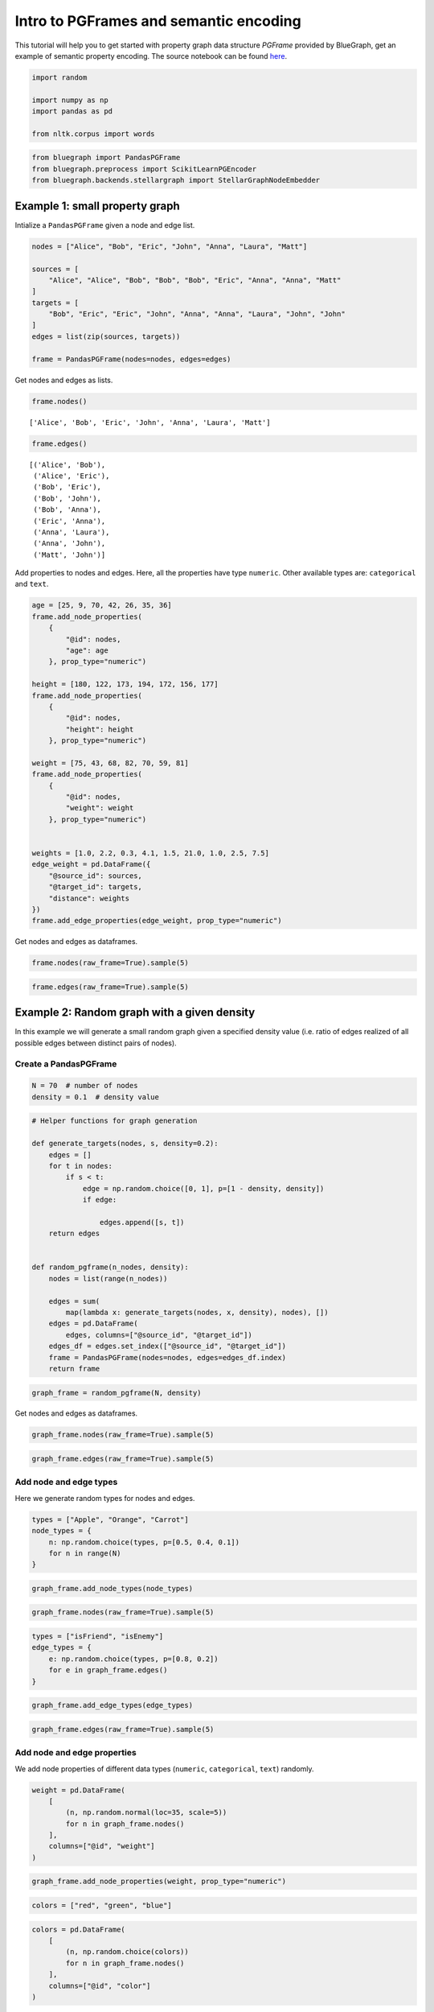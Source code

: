 .. _intro_pgframe_tutorial:


Intro to PGFrames and semantic encoding
=============================================

This tutorial will help you to get started with property graph data structure `PGFrame` provided by BlueGraph, get an example of semantic property encoding. The source notebook can be found `here <https://github.com/BlueBrain/BlueGraph/blob/master/examples/notebooks/PGFrames%20and%20sematic%20encoding%20tutorial.ipynb>`_.

.. code:: ipython3

    import random
    
    import numpy as np
    import pandas as pd
    
    from nltk.corpus import words

.. code:: ipython3

    from bluegraph import PandasPGFrame
    from bluegraph.preprocess import ScikitLearnPGEncoder
    from bluegraph.backends.stellargraph import StellarGraphNodeEmbedder

Example 1: small property graph
-------------------------------

Intialize a ``PandasPGFrame`` given a node and edge list.

.. code:: ipython3

    nodes = ["Alice", "Bob", "Eric", "John", "Anna", "Laura", "Matt"]
    
    sources = [
        "Alice", "Alice", "Bob", "Bob", "Bob", "Eric", "Anna", "Anna", "Matt"
    ]
    targets = [
        "Bob", "Eric", "Eric", "John", "Anna", "Anna", "Laura", "John", "John"
    ]
    edges = list(zip(sources, targets))
    
    frame = PandasPGFrame(nodes=nodes, edges=edges)

Get nodes and edges as lists.

.. code:: ipython3

    frame.nodes()




.. parsed-literal::

    ['Alice', 'Bob', 'Eric', 'John', 'Anna', 'Laura', 'Matt']



.. code:: ipython3

    frame.edges()




.. parsed-literal::

    [('Alice', 'Bob'),
     ('Alice', 'Eric'),
     ('Bob', 'Eric'),
     ('Bob', 'John'),
     ('Bob', 'Anna'),
     ('Eric', 'Anna'),
     ('Anna', 'Laura'),
     ('Anna', 'John'),
     ('Matt', 'John')]



Add properties to nodes and edges. Here, all the properties have type
``numeric``. Other available types are: ``categorical`` and ``text``.

.. code:: ipython3

    age = [25, 9, 70, 42, 26, 35, 36]
    frame.add_node_properties(
        {
            "@id": nodes,
            "age": age
        }, prop_type="numeric")
    
    height = [180, 122, 173, 194, 172, 156, 177]
    frame.add_node_properties(
        {
            "@id": nodes,
            "height": height
        }, prop_type="numeric")
    
    weight = [75, 43, 68, 82, 70, 59, 81]
    frame.add_node_properties(
        {
            "@id": nodes,
            "weight": weight
        }, prop_type="numeric")
    
    
    weights = [1.0, 2.2, 0.3, 4.1, 1.5, 21.0, 1.0, 2.5, 7.5]
    edge_weight = pd.DataFrame({
        "@source_id": sources,
        "@target_id": targets,
        "distance": weights
    })
    frame.add_edge_properties(edge_weight, prop_type="numeric")

Get nodes and edges as dataframes.

.. code:: ipython3

    frame.nodes(raw_frame=True).sample(5)




.. raw:: html

    <div>
    <style scoped>
        .dataframe tbody tr th:only-of-type {
            vertical-align: middle;
        }
    
        .dataframe tbody tr th {
            vertical-align: top;
        }
    
        .dataframe thead th {
            text-align: right;
        }
    </style>
    <table border="1" class="dataframe">
      <thead>
        <tr style="text-align: right;">
          <th></th>
          <th>age</th>
          <th>height</th>
          <th>weight</th>
        </tr>
        <tr>
          <th>@id</th>
          <th></th>
          <th></th>
          <th></th>
        </tr>
      </thead>
      <tbody>
        <tr>
          <th>Bob</th>
          <td>9</td>
          <td>122</td>
          <td>43</td>
        </tr>
        <tr>
          <th>Eric</th>
          <td>70</td>
          <td>173</td>
          <td>68</td>
        </tr>
        <tr>
          <th>Anna</th>
          <td>26</td>
          <td>172</td>
          <td>70</td>
        </tr>
        <tr>
          <th>Matt</th>
          <td>36</td>
          <td>177</td>
          <td>81</td>
        </tr>
        <tr>
          <th>Alice</th>
          <td>25</td>
          <td>180</td>
          <td>75</td>
        </tr>
      </tbody>
    </table>
    </div>



.. code:: ipython3

    frame.edges(raw_frame=True).sample(5)




.. raw:: html

    <div>
    <style scoped>
        .dataframe tbody tr th:only-of-type {
            vertical-align: middle;
        }
    
        .dataframe tbody tr th {
            vertical-align: top;
        }
    
        .dataframe thead th {
            text-align: right;
        }
    </style>
    <table border="1" class="dataframe">
      <thead>
        <tr style="text-align: right;">
          <th></th>
          <th></th>
          <th>distance</th>
        </tr>
        <tr>
          <th>@source_id</th>
          <th>@target_id</th>
          <th></th>
        </tr>
      </thead>
      <tbody>
        <tr>
          <th>Bob</th>
          <th>John</th>
          <td>4.1</td>
        </tr>
        <tr>
          <th>Anna</th>
          <th>John</th>
          <td>2.5</td>
        </tr>
        <tr>
          <th rowspan="2" valign="top">Bob</th>
          <th>Anna</th>
          <td>1.5</td>
        </tr>
        <tr>
          <th>Eric</th>
          <td>0.3</td>
        </tr>
        <tr>
          <th>Alice</th>
          <th>Bob</th>
          <td>1.0</td>
        </tr>
      </tbody>
    </table>
    </div>



Example 2: Random graph with a given density
--------------------------------------------

In this example we will generate a small random graph given a specified
density value (i.e. ratio of edges realized of all possible edges
between distinct pairs of nodes).

Create a PandasPGFrame
~~~~~~~~~~~~~~~~~~~~~~

.. code:: ipython3

    N = 70  # number of nodes
    density = 0.1  # density value

.. code:: ipython3

    # Helper functions for graph generation
    
    def generate_targets(nodes, s, density=0.2):
        edges = []
        for t in nodes:
            if s < t:
                edge = np.random.choice([0, 1], p=[1 - density, density])
                if edge:
                    
                    edges.append([s, t])
        return edges
    
    
    def random_pgframe(n_nodes, density):
        nodes = list(range(n_nodes))
    
        edges = sum(
            map(lambda x: generate_targets(nodes, x, density), nodes), [])
        edges = pd.DataFrame(
            edges, columns=["@source_id", "@target_id"])
        edges_df = edges.set_index(["@source_id", "@target_id"])
        frame = PandasPGFrame(nodes=nodes, edges=edges_df.index)
        return frame

.. code:: ipython3

    graph_frame = random_pgframe(N, density)

Get nodes and edges as dataframes.

.. code:: ipython3

    graph_frame.nodes(raw_frame=True).sample(5)




.. raw:: html

    <div>
    <style scoped>
        .dataframe tbody tr th:only-of-type {
            vertical-align: middle;
        }
    
        .dataframe tbody tr th {
            vertical-align: top;
        }
    
        .dataframe thead th {
            text-align: right;
        }
    </style>
    <table border="1" class="dataframe">
      <thead>
        <tr style="text-align: right;">
          <th></th>
        </tr>
        <tr>
          <th>@id</th>
        </tr>
      </thead>
      <tbody>
        <tr>
          <th>15</th>
        </tr>
        <tr>
          <th>27</th>
        </tr>
        <tr>
          <th>36</th>
        </tr>
        <tr>
          <th>68</th>
        </tr>
        <tr>
          <th>11</th>
        </tr>
      </tbody>
    </table>
    </div>



.. code:: ipython3

    graph_frame.edges(raw_frame=True).sample(5)




.. raw:: html

    <div>
    <style scoped>
        .dataframe tbody tr th:only-of-type {
            vertical-align: middle;
        }
    
        .dataframe tbody tr th {
            vertical-align: top;
        }
    
        .dataframe thead th {
            text-align: right;
        }
    </style>
    <table border="1" class="dataframe">
      <thead>
        <tr style="text-align: right;">
          <th></th>
          <th></th>
        </tr>
        <tr>
          <th>@source_id</th>
          <th>@target_id</th>
        </tr>
      </thead>
      <tbody>
        <tr>
          <th rowspan="2" valign="top">16</th>
          <th>63</th>
        </tr>
        <tr>
          <th>58</th>
        </tr>
        <tr>
          <th>25</th>
          <th>52</th>
        </tr>
        <tr>
          <th>23</th>
          <th>59</th>
        </tr>
        <tr>
          <th>25</th>
          <th>43</th>
        </tr>
      </tbody>
    </table>
    </div>



Add node and edge types
~~~~~~~~~~~~~~~~~~~~~~~

Here we generate random types for nodes and edges.

.. code:: ipython3

    types = ["Apple", "Orange", "Carrot"]
    node_types = {
        n: np.random.choice(types, p=[0.5, 0.4, 0.1])
        for n in range(N)
    }

.. code:: ipython3

    graph_frame.add_node_types(node_types)

.. code:: ipython3

    graph_frame.nodes(raw_frame=True).sample(5)




.. raw:: html

    <div>
    <style scoped>
        .dataframe tbody tr th:only-of-type {
            vertical-align: middle;
        }
    
        .dataframe tbody tr th {
            vertical-align: top;
        }
    
        .dataframe thead th {
            text-align: right;
        }
    </style>
    <table border="1" class="dataframe">
      <thead>
        <tr style="text-align: right;">
          <th></th>
          <th>@type</th>
        </tr>
        <tr>
          <th>@id</th>
          <th></th>
        </tr>
      </thead>
      <tbody>
        <tr>
          <th>14</th>
          <td>Apple</td>
        </tr>
        <tr>
          <th>64</th>
          <td>Apple</td>
        </tr>
        <tr>
          <th>18</th>
          <td>Carrot</td>
        </tr>
        <tr>
          <th>50</th>
          <td>Carrot</td>
        </tr>
        <tr>
          <th>20</th>
          <td>Orange</td>
        </tr>
      </tbody>
    </table>
    </div>



.. code:: ipython3

    types = ["isFriend", "isEnemy"]
    edge_types = {
        e: np.random.choice(types, p=[0.8, 0.2])
        for e in graph_frame.edges()
    }

.. code:: ipython3

    graph_frame.add_edge_types(edge_types)

.. code:: ipython3

    graph_frame.edges(raw_frame=True).sample(5)




.. raw:: html

    <div>
    <style scoped>
        .dataframe tbody tr th:only-of-type {
            vertical-align: middle;
        }
    
        .dataframe tbody tr th {
            vertical-align: top;
        }
    
        .dataframe thead th {
            text-align: right;
        }
    </style>
    <table border="1" class="dataframe">
      <thead>
        <tr style="text-align: right;">
          <th></th>
          <th></th>
          <th>@type</th>
        </tr>
        <tr>
          <th>@source_id</th>
          <th>@target_id</th>
          <th></th>
        </tr>
      </thead>
      <tbody>
        <tr>
          <th>67</th>
          <th>68</th>
          <td>isFriend</td>
        </tr>
        <tr>
          <th>41</th>
          <th>66</th>
          <td>isEnemy</td>
        </tr>
        <tr>
          <th>16</th>
          <th>30</th>
          <td>isFriend</td>
        </tr>
        <tr>
          <th>17</th>
          <th>37</th>
          <td>isFriend</td>
        </tr>
        <tr>
          <th>21</th>
          <th>31</th>
          <td>isFriend</td>
        </tr>
      </tbody>
    </table>
    </div>



Add node and edge properties
~~~~~~~~~~~~~~~~~~~~~~~~~~~~

We add node properties of different data types (``numeric``,
``categorical``, ``text``) randomly.

.. code:: ipython3

    weight = pd.DataFrame(
        [
            (n, np.random.normal(loc=35, scale=5))
            for n in graph_frame.nodes()
        ], 
        columns=["@id", "weight"]
    )

.. code:: ipython3

    graph_frame.add_node_properties(weight, prop_type="numeric")

.. code:: ipython3

    colors = ["red", "green", "blue"]

.. code:: ipython3

    colors = pd.DataFrame(
        [
            (n, np.random.choice(colors))
            for n in graph_frame.nodes()
        ], 
        columns=["@id", "color"]
    )

.. code:: ipython3

    graph_frame.add_node_properties(colors, prop_type="category")

.. code:: ipython3

    desc = pd.DataFrame(
        [
            (n, ' '.join(random.sample(words.words(), 20)))
            for n in graph_frame.nodes()
        ], 
        columns=["@id", "desc"]
    )

.. code:: ipython3

    graph_frame.add_node_properties(desc, prop_type="text")

.. code:: ipython3

    graph_frame.nodes(raw_frame=True).sample(5)




.. raw:: html

    <div>
    <style scoped>
        .dataframe tbody tr th:only-of-type {
            vertical-align: middle;
        }
    
        .dataframe tbody tr th {
            vertical-align: top;
        }
    
        .dataframe thead th {
            text-align: right;
        }
    </style>
    <table border="1" class="dataframe">
      <thead>
        <tr style="text-align: right;">
          <th></th>
          <th>@type</th>
          <th>weight</th>
          <th>color</th>
          <th>desc</th>
        </tr>
        <tr>
          <th>@id</th>
          <th></th>
          <th></th>
          <th></th>
          <th></th>
        </tr>
      </thead>
      <tbody>
        <tr>
          <th>13</th>
          <td>Orange</td>
          <td>40.386831</td>
          <td>blue</td>
          <td>cutterhead amanuenses Kashubian Alchornea skin...</td>
        </tr>
        <tr>
          <th>8</th>
          <td>Carrot</td>
          <td>29.168627</td>
          <td>blue</td>
          <td>probe menorrhoeic hemicephalous comart gander ...</td>
        </tr>
        <tr>
          <th>29</th>
          <td>Apple</td>
          <td>35.391697</td>
          <td>blue</td>
          <td>teruncius tetanoid unsovereign carpocarpal unr...</td>
        </tr>
        <tr>
          <th>10</th>
          <td>Apple</td>
          <td>37.038171</td>
          <td>green</td>
          <td>balloter preceding scabies lengthways lotase o...</td>
        </tr>
        <tr>
          <th>18</th>
          <td>Carrot</td>
          <td>32.094158</td>
          <td>green</td>
          <td>oiled sphericle relationism neostriatum molehi...</td>
        </tr>
      </tbody>
    </table>
    </div>



.. code:: ipython3

    graph_frame._node_prop_types




.. parsed-literal::

    {'@type': 'category', 'weight': 'numeric', 'color': 'category', 'desc': 'text'}



We add edge properties of different data types (``numeric``,
``categorical``, ``text``) randomly.

.. code:: ipython3

    years = pd.DataFrame(
        [
            (s, t, np.random.randint(0, 20))
            for s, t in graph_frame.edges()
        ], 
        columns=["@source_id", "@target_id", "n_years"]
    )

.. code:: ipython3

    graph_frame.add_edge_properties(years, prop_type="numeric")

.. code:: ipython3

    shapes = ["dashed", "dotted", "solid"]
    shapes = pd.DataFrame(
        [
            (s, t, np.random.choice(shapes))
            for s, t, in graph_frame.edges()
        ], 
        columns=["@source_id", "@target_id", "shapes"]
    )

.. code:: ipython3

    graph_frame.add_edge_properties(shapes, prop_type="category")

.. code:: ipython3

    desc = pd.DataFrame(
        [
            (s, t, ' '.join(random.sample(words.words(), 20)))
            for s, t, in graph_frame.edges()
        ], 
        columns=["@source_id", "@target_id", "desc"]
    )

.. code:: ipython3

    graph_frame.add_edge_properties(desc, prop_type="text")

.. code:: ipython3

    graph_frame.edges(raw_frame=True).sample(5)




.. raw:: html

    <div>
    <style scoped>
        .dataframe tbody tr th:only-of-type {
            vertical-align: middle;
        }
    
        .dataframe tbody tr th {
            vertical-align: top;
        }
    
        .dataframe thead th {
            text-align: right;
        }
    </style>
    <table border="1" class="dataframe">
      <thead>
        <tr style="text-align: right;">
          <th></th>
          <th></th>
          <th>@type</th>
          <th>n_years</th>
          <th>shapes</th>
          <th>desc</th>
        </tr>
        <tr>
          <th>@source_id</th>
          <th>@target_id</th>
          <th></th>
          <th></th>
          <th></th>
          <th></th>
        </tr>
      </thead>
      <tbody>
        <tr>
          <th>8</th>
          <th>13</th>
          <td>isFriend</td>
          <td>14</td>
          <td>dotted</td>
          <td>preconize Berycidae shopmaid tanyard topi piac...</td>
        </tr>
        <tr>
          <th>18</th>
          <th>34</th>
          <td>isFriend</td>
          <td>4</td>
          <td>dashed</td>
          <td>Sterope undermusic lorn sorbefacient Sabbatize...</td>
        </tr>
        <tr>
          <th>21</th>
          <th>30</th>
          <td>isFriend</td>
          <td>12</td>
          <td>dashed</td>
          <td>octadic teleozoic elderberry confirm stigmario...</td>
        </tr>
        <tr>
          <th>1</th>
          <th>69</th>
          <td>isFriend</td>
          <td>10</td>
          <td>solid</td>
          <td>leptocephalia Anglist uncorresponding parafloc...</td>
        </tr>
        <tr>
          <th>25</th>
          <th>66</th>
          <td>isEnemy</td>
          <td>12</td>
          <td>dashed</td>
          <td>Iswara myodynamia barken black timoneer defloc...</td>
        </tr>
      </tbody>
    </table>
    </div>



.. code:: ipython3

    graph_frame._edge_prop_types




.. parsed-literal::

    {'@type': 'category',
     'n_years': 'numeric',
     'shapes': 'category',
     'desc': 'text'}



Perform semantic encoding of properties
~~~~~~~~~~~~~~~~~~~~~~~~~~~~~~~~~~~~~~~

BlueGraph allows to convert node/edge properties of different data types
into numerical vectors.

**NB:** If nltk error occurs, run the following code (the ‘words’ corpus
needs to be downloaded for semantic encoding of text properties):

::

   import nltk
   nltk.download('words')

Create a encoder object for homogeneous encoding (properties of all the
nodes (edges) are encoded with feature vectors of the same length
independently of their type).

.. code:: ipython3

    hom_encoder = ScikitLearnPGEncoder(
        node_properties=["weight", "color", "desc"],
        edge_properties=["n_years", "shapes", "desc"],
        edge_features=True,
        heterogeneous=False,
        encode_types=True,
        drop_types=True,
        text_encoding="tfidf",
        standardize_numeric=True)

.. code:: ipython3

    transformed_frame = hom_encoder.fit_transform(graph_frame)

.. code:: ipython3

    transformed_frame.nodes(raw_frame=True).sample(5)




.. raw:: html

    <div>
    <style scoped>
        .dataframe tbody tr th:only-of-type {
            vertical-align: middle;
        }
    
        .dataframe tbody tr th {
            vertical-align: top;
        }
    
        .dataframe thead th {
            text-align: right;
        }
    </style>
    <table border="1" class="dataframe">
      <thead>
        <tr style="text-align: right;">
          <th></th>
          <th>features</th>
        </tr>
        <tr>
          <th>@id</th>
          <th></th>
        </tr>
      </thead>
      <tbody>
        <tr>
          <th>25</th>
          <td>[-0.9693465349258025, 0.0, 1.0, 0.0, 0.0, 0.0,...</td>
        </tr>
        <tr>
          <th>59</th>
          <td>[1.0407324935966866, 0.0, 1.0, 0.0, 0.0, 0.0, ...</td>
        </tr>
        <tr>
          <th>40</th>
          <td>[0.22089544697164212, 0.0, 1.0, 0.0, 0.0, 0.0,...</td>
        </tr>
        <tr>
          <th>12</th>
          <td>[1.521323313308059, 0.0, 0.0, 1.0, 0.0, 0.0, 0...</td>
        </tr>
        <tr>
          <th>62</th>
          <td>[-1.2547871487822837, 0.0, 0.0, 1.0, 0.0, 0.0,...</td>
        </tr>
      </tbody>
    </table>
    </div>



We can inspect encoding models for different node and edge properties
created by BlueGraph.

.. code:: ipython3

    hom_encoder._node_encoders




.. parsed-literal::

    {'weight': StandardScaler(),
     'color': MultiLabelBinarizer(),
     'desc': TfidfVectorizer(max_features=128, stop_words='english', sublinear_tf=True)}



.. code:: ipython3

    transformed_frame.edges(raw_frame=True).sample(5)




.. raw:: html

    <div>
    <style scoped>
        .dataframe tbody tr th:only-of-type {
            vertical-align: middle;
        }
    
        .dataframe tbody tr th {
            vertical-align: top;
        }
    
        .dataframe thead th {
            text-align: right;
        }
    </style>
    <table border="1" class="dataframe">
      <thead>
        <tr style="text-align: right;">
          <th></th>
          <th></th>
          <th>features</th>
        </tr>
        <tr>
          <th>@source_id</th>
          <th>@target_id</th>
          <th></th>
        </tr>
      </thead>
      <tbody>
        <tr>
          <th>54</th>
          <th>57</th>
          <td>[-0.2198738883485877, 1.0, 0.0, 0.0, 0.0, 0.0,...</td>
        </tr>
        <tr>
          <th>29</th>
          <th>40</th>
          <td>[-0.7501579720128285, 0.0, 1.0, 0.0, 0.0, 0.0,...</td>
        </tr>
        <tr>
          <th>2</th>
          <th>14</th>
          <td>[0.48717155653706673, 0.0, 0.0, 1.0, 0.0, 0.0,...</td>
        </tr>
        <tr>
          <th>15</th>
          <th>49</th>
          <td>[-1.6339647781198965, 0.0, 0.0, 1.0, 0.0, 0.0,...</td>
        </tr>
        <tr>
          <th>18</th>
          <th>33</th>
          <td>[0.3104101953156531, 0.0, 0.0, 1.0, 0.0, 0.0, ...</td>
        </tr>
      </tbody>
    </table>
    </div>



.. code:: ipython3

    hom_encoder._edge_encoders




.. parsed-literal::

    {'n_years': StandardScaler(),
     'shapes': MultiLabelBinarizer(),
     'desc': TfidfVectorizer(max_features=128, stop_words='english', sublinear_tf=True)}



Convert PGFrames to JSON
~~~~~~~~~~~~~~~~~~~~~~~~

.. code:: ipython3

    json_repr = graph_frame.to_json()

.. code:: ipython3

    json_repr["nodes"][:2]




.. parsed-literal::

    [{'@id': 0,
      '@type': 'Apple',
      'weight': 36.53863443435658,
      'color': 'green',
      'desc': 'Trinitarian undyeable fearedness quinquelobated thermanalgesia unanimous branchful Septentrion deerherd mispleading timbern mechanal papaphobist rowanberry admeasurement disilicide yade undertake innoxiously epiphanous'},
     {'@id': 1,
      '@type': 'Orange',
      'weight': 37.24906812781439,
      'color': 'blue',
      'desc': 'orderer interpellator acouometer though unpoisonable delegation Yellowknife professorial forenotice computational subinternal weepable cliental microtelephone chandleress feroher falltime consociation theoleptic eustomatous'}]



.. code:: ipython3

    json_repr["edges"][:2]




.. parsed-literal::

    [{'@source_id': 0,
      '@target_id': 25,
      '@type': 'isFriend',
      'n_years': 0,
      'shapes': 'dotted',
      'desc': 'nonsetter noncontent xenelasia ozokerite speiss smithing unillumination stenographer unappeasedly bookling buttgenbachite saxhorn tideless pterygote pix topply spraint wherethrough largen seminebulous'},
     {'@source_id': 0,
      '@target_id': 33,
      '@type': 'isFriend',
      'n_years': 15,
      'shapes': 'dashed',
      'desc': 'traily scagliolist maintenance semipectoral cycloolefin pyovesiculosis reptatorial upsilon rotatodentate determiner marbler benzonitrol sandust cystolithectomy volatilization spiritistic micropterygid unegoistical Rosicrucianism meteorography'}]



Create a new ``PandasPGFrame`` from the generated representation.

.. code:: ipython3

    new_frame = PandasPGFrame.from_json(json_repr)

.. code:: ipython3

    new_frame.nodes(raw_frame=True).sample(5)




.. raw:: html

    <div>
    <style scoped>
        .dataframe tbody tr th:only-of-type {
            vertical-align: middle;
        }
    
        .dataframe tbody tr th {
            vertical-align: top;
        }
    
        .dataframe thead th {
            text-align: right;
        }
    </style>
    <table border="1" class="dataframe">
      <thead>
        <tr style="text-align: right;">
          <th></th>
          <th>@type</th>
          <th>weight</th>
          <th>color</th>
          <th>desc</th>
        </tr>
        <tr>
          <th>@id</th>
          <th></th>
          <th></th>
          <th></th>
          <th></th>
        </tr>
      </thead>
      <tbody>
        <tr>
          <th>40</th>
          <td>Orange</td>
          <td>36.165271</td>
          <td>green</td>
          <td>Mareotic dracontian tartrazine cholelithotomy ...</td>
        </tr>
        <tr>
          <th>38</th>
          <td>Apple</td>
          <td>40.665344</td>
          <td>red</td>
          <td>ballet ensuer congressionalist unicellular Het...</td>
        </tr>
        <tr>
          <th>28</th>
          <td>Carrot</td>
          <td>35.038295</td>
          <td>green</td>
          <td>salicorn outgrowing compensatory vorticism bah...</td>
        </tr>
        <tr>
          <th>13</th>
          <td>Orange</td>
          <td>40.386831</td>
          <td>blue</td>
          <td>cutterhead amanuenses Kashubian Alchornea skin...</td>
        </tr>
        <tr>
          <th>55</th>
          <td>Orange</td>
          <td>34.850857</td>
          <td>green</td>
          <td>overdrowsed uncommuted recital joyful oxidizab...</td>
        </tr>
      </tbody>
    </table>
    </div>


